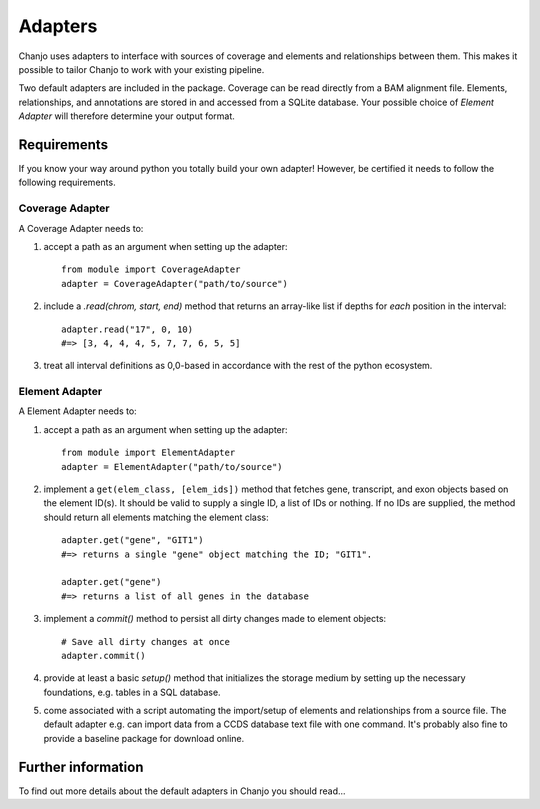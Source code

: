 ..  _adapters:

Adapters
============
Chanjo uses adapters to interface with sources of coverage and elements and relationships between them. This makes it possible to tailor Chanjo to work with your existing pipeline.

Two default adapters are included in the package. Coverage can be read directly from a BAM alignment file. Elements, relationships, and annotations are stored in and accessed from a SQLite database. Your possible choice of `Element Adapter` will therefore determine your output format.

Requirements
------------------
If you know your way around python you totally build your own adapter! However, be certified it needs to follow the following requirements.

Coverage Adapter
^^^^^^^^^^^^^^^^^^^^^
A Coverage Adapter needs to:

1. accept a path as an argument when setting up the adapter::

    from module import CoverageAdapter
    adapter = CoverageAdapter("path/to/source")

2. include a `.read(chrom, start, end)` method that returns an array-like list if depths for *each* position in the interval::

    adapter.read("17", 0, 10)
    #=> [3, 4, 4, 4, 5, 7, 7, 6, 5, 5]

3. treat all interval definitions as 0,0-based in accordance with the rest of the python ecosystem.

Element Adapter
^^^^^^^^^^^^^^^^^^^^^
A Element Adapter needs to:

1. accept a path as an argument when setting up the adapter::

    from module import ElementAdapter
    adapter = ElementAdapter("path/to/source")

2. implement a ``get(elem_class, [elem_ids])`` method that fetches gene, transcript, and exon objects based on the element ID(s). It should be valid to supply a single ID, a list of IDs or nothing. If no IDs are supplied, the method should return all elements matching the element class::

    adapter.get("gene", "GIT1")
    #=> returns a single "gene" object matching the ID; "GIT1".

    adapter.get("gene")
    #=> returns a list of all genes in the database

3. implement a `commit()` method to persist all dirty changes made to element objects::

    # Save all dirty changes at once
    adapter.commit()

4. provide at least a basic `setup()` method that initializes the storage medium by setting up the necessary foundations, e.g. tables in a SQL database.

5. come associated with a script automating the import/setup of elements and relationships from a source file. The default adapter e.g. can import data from a CCDS database text file with one command. It's probably also fine to provide a baseline package for download online.

Further information
--------------------
To find out more details about the default adapters in Chanjo you should read...